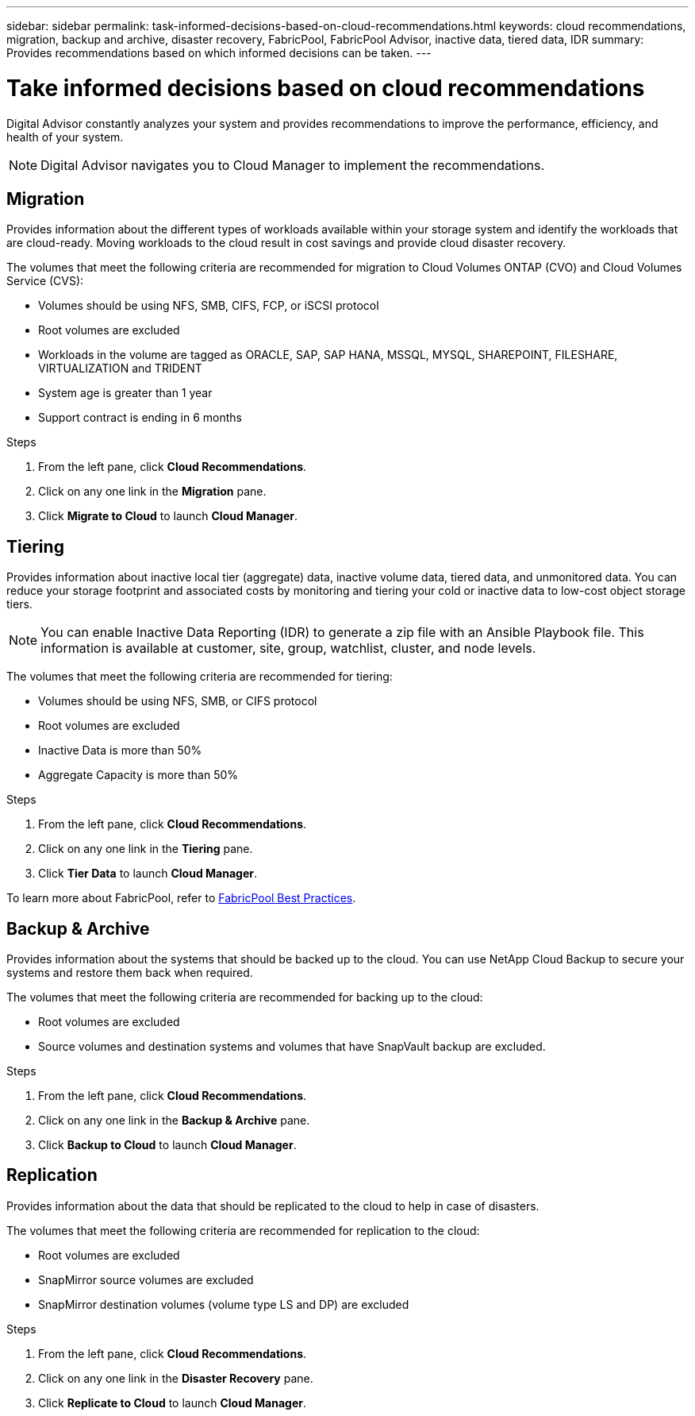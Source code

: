 ---
sidebar: sidebar
permalink: task-informed-decisions-based-on-cloud-recommendations.html
keywords: cloud recommendations, migration, backup and archive, disaster recovery, FabricPool, FabricPool Advisor, inactive data, tiered data, IDR
summary: Provides recommendations based on which informed decisions can be taken.
---

= Take informed decisions based on cloud recommendations
:toc: macro
:toclevels: 1
:hardbreaks:
:nofooter:
:icons: font
:linkattrs:
:imagesdir: ./media/

[.lead]
Digital Advisor constantly analyzes your system and provides recommendations to improve the performance, efficiency, and health of your system.

NOTE: Digital Advisor navigates you to Cloud Manager to implement the recommendations.

== Migration
Provides information about the different types of workloads available within your storage system and identify the workloads that are cloud-ready. Moving workloads to the cloud result in cost savings and provide cloud disaster recovery.

The volumes that meet the following criteria are recommended for migration to Cloud Volumes ONTAP (CVO) and Cloud Volumes Service (CVS):

* Volumes should be using NFS, SMB, CIFS, FCP, or iSCSI protocol
* Root volumes are excluded
* Workloads in the volume are tagged as ORACLE, SAP, SAP HANA, MSSQL, MYSQL, SHAREPOINT, FILESHARE, VIRTUALIZATION and TRIDENT
* System age is greater than 1 year
* Support contract is ending in 6 months

.Steps
. From the left pane, click *Cloud Recommendations*.
. Click on any one link in the *Migration* pane.
. Click *Migrate to Cloud* to launch *Cloud Manager*.

== Tiering
Provides information about inactive local tier (aggregate) data, inactive volume data, tiered data, and unmonitored data. You can reduce your storage footprint and associated costs by monitoring and tiering your cold or inactive data to low-cost object storage tiers.

NOTE: You can enable Inactive Data Reporting (IDR) to generate a zip file with an Ansible Playbook file. This information is available at customer, site, group, watchlist, cluster, and node levels.

The volumes that meet the following criteria are recommended for tiering:

* Volumes should be using NFS, SMB, or CIFS protocol
* Root volumes are excluded
* Inactive Data is more than 50%
* Aggregate Capacity is more than 50%

.Steps
. From the left pane, click *Cloud Recommendations*.
. Click on any one link in the *Tiering* pane.
. Click *Tier Data* to launch *Cloud Manager*.

To learn more about FabricPool, refer to link:https://www.netapp.com/pdf.html?item=/media/17239-tr4598pdf.pdf[FabricPool Best Practices].

== Backup & Archive
Provides information about the systems that should be backed up to the cloud. You can use NetApp Cloud Backup to secure your systems and restore them back when required.

The volumes that meet the following criteria are recommended for backing up to the cloud:

* Root volumes are excluded
* Source volumes and destination systems and volumes that have SnapVault backup are excluded.

.Steps
. From the left pane, click *Cloud Recommendations*.
. Click on any one link in the *Backup & Archive* pane.
. Click *Backup to Cloud* to launch *Cloud Manager*.

== Replication
Provides information about the data that should be replicated to the cloud to help in case of disasters.

The volumes that meet the following criteria are recommended for replication to the cloud:

* Root volumes are excluded
* SnapMirror source volumes are excluded
* SnapMirror destination volumes (volume type LS and DP) are excluded

.Steps
. From the left pane, click *Cloud Recommendations*.
. Click on any one link in the *Disaster Recovery* pane.
. Click *Replicate to Cloud* to launch *Cloud Manager*.
